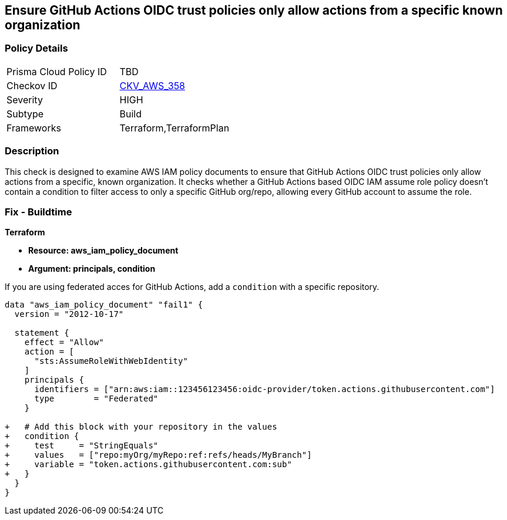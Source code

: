 == Ensure GitHub Actions OIDC trust policies only allow actions from a specific known organization


=== Policy Details 

[width=45%]
[cols="1,1"]
|=== 
|Prisma Cloud Policy ID 
| TBD

|Checkov ID 
| https://github.com/bridgecrewio/checkov/tree/master/checkov/terraform/checks/data/aws/GithubActionsOIDCTrustPolicy.py[CKV_AWS_358]

|Severity
|HIGH

|Subtype
|Build

|Frameworks
|Terraform,TerraformPlan

|=== 



=== Description 


This check is designed to examine AWS IAM policy documents to ensure that GitHub Actions OIDC trust policies only allow actions from a specific, known organization. It checks whether a GitHub Actions based OIDC IAM assume role policy doesn't contain a condition to filter access to only a specific GitHub org/repo, allowing every GitHub account to assume the role.


=== Fix - Buildtime


*Terraform* 


* *Resource: aws_iam_policy_document*
* *Argument: principals, condition* 

If you are using federated acces for GitHub Actions, add a `condition` with a specific repository.


[source,go]
----
data "aws_iam_policy_document" "fail1" {
  version = "2012-10-17"

  statement {
    effect = "Allow"
    action = [
      "sts:AssumeRoleWithWebIdentity"
    ]
    principals {
      identifiers = ["arn:aws:iam::123456123456:oidc-provider/token.actions.githubusercontent.com"]
      type        = "Federated"
    }

+   # Add this block with your repository in the values
+   condition {
+     test     = "StringEquals"
+     values   = ["repo:myOrg/myRepo:ref:refs/heads/MyBranch"]
+     variable = "token.actions.githubusercontent.com:sub"
+   }
  }
}
----

